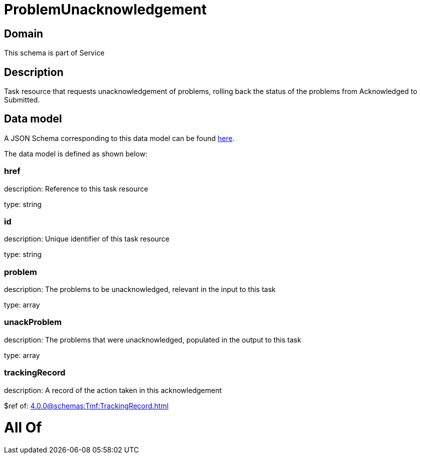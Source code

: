 = ProblemUnacknowledgement

[#domain]
== Domain

This schema is part of Service

[#description]
== Description

Task resource that requests unacknowledgement of problems, rolling back the status of the problems from Acknowledged to Submitted.


[#data_model]
== Data model

A JSON Schema corresponding to this data model can be found https://tmforum.org[here].

The data model is defined as shown below:


=== href
description: Reference to this task resource

type: string


=== id
description: Unique identifier of this task resource

type: string


=== problem
description: The problems to be unacknowledged, relevant in the input to this task

type: array


=== unackProblem
description: The problems that were unacknowledged, populated in the output to this task

type: array


=== trackingRecord
description: A record of the action taken in this acknowledgement

$ref of: xref:4.0.0@schemas:Tmf:TrackingRecord.adoc[]


= All Of 
